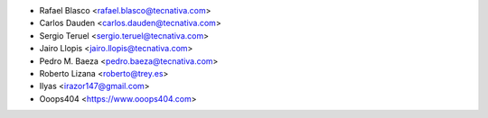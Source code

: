 * Rafael Blasco <rafael.blasco@tecnativa.com>
* Carlos Dauden <carlos.dauden@tecnativa.com>
* Sergio Teruel <sergio.teruel@tecnativa.com>
* Jairo Llopis <jairo.llopis@tecnativa.com>
* Pedro M. Baeza <pedro.baeza@tecnativa.com>
* Roberto Lizana <roberto@trey.es>
* Ilyas <irazor147@gmail.com>
* Ooops404 <https://www.ooops404.com>
